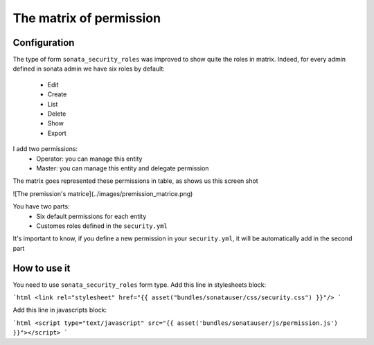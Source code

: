 The matrix of permission
========================

Configuration
-------------

The type of form ``sonata_security_roles`` was improved to show quite the roles in matrix.
Indeed, for every admin defined in sonata admin we have six roles by default:

    - Edit
    - Create
    - List
    - Delete
    - Show
    - Export

I add two permissions:
    - Operator: you can manage this entity
    - Master: you can manage this entity and delegate permission


The matrix goes represented these permissions in table, as shows us this screen shot

![The premission's matrice](../images/premission_matrice.png)

You have two parts:
 - Six default permissions for each entity
 - Customes roles defined in the ``security.yml``

It's important to know, if you define a new permission in your ``security.yml``, it will be automatically add in the second part

How to use it
-------------

You need to use ``sonata_security_roles`` form type.
Add this line in stylesheets block:

```html
<link rel="stylesheet" href="{{ asset("bundles/sonatauser/css/security.css") }}"/>
```

Add this line in javascripts block:

```html
<script type="text/javascript" src="{{ asset('bundles/sonatauser/js/permission.js') }}"></script>
```
